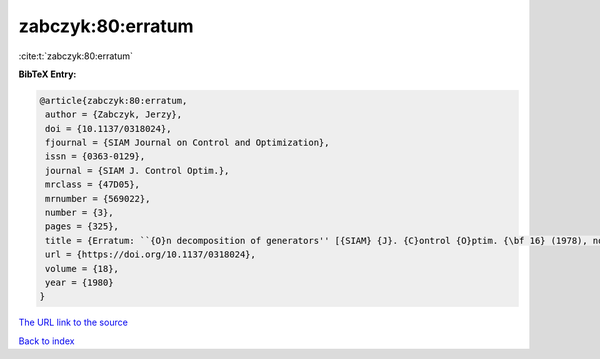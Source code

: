 zabczyk:80:erratum
==================

:cite:t:`zabczyk:80:erratum`

**BibTeX Entry:**

.. code-block:: bibtex

   @article{zabczyk:80:erratum,
    author = {Zabczyk, Jerzy},
    doi = {10.1137/0318024},
    fjournal = {SIAM Journal on Control and Optimization},
    issn = {0363-0129},
    journal = {SIAM J. Control Optim.},
    mrclass = {47D05},
    mrnumber = {569022},
    number = {3},
    pages = {325},
    title = {Erratum: ``{O}n decomposition of generators'' [{SIAM} {J}. {C}ontrol {O}ptim. {\bf 16} (1978), no. 4, 523--534; {MR} {\bf 58} \#23757]},
    url = {https://doi.org/10.1137/0318024},
    volume = {18},
    year = {1980}
   }
`The URL link to the source <ttps://doi.org/10.1137/0318024}>`_


`Back to index <../By-Cite-Keys.html>`_
